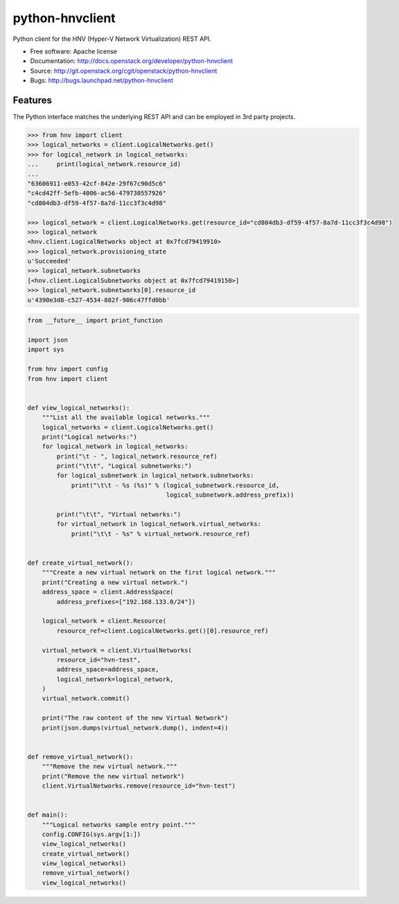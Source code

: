 ================
python-hnvclient
================

.. image:: https://travis-ci.org/cloudbase/python-hnvclient.svg?branch=master
    :target: https://travis-ci.org/cloudbase/python-hnvclient

Python client for the HNV (Hyper-V Network Virtualization) REST API.


* Free software: Apache license
* Documentation: http://docs.openstack.org/developer/python-hnvclient
* Source: http://git.openstack.org/cgit/openstack/python-hnvclient
* Bugs: http://bugs.launchpad.net/python-hnvclient


Features
--------

The Python interface matches the underlying REST API and can be employed in 3rd party projects.

.. code:: python

    >>> from hnv import client
    >>> logical_networks = client.LogicalNetworks.get()
    >>> for logical_network in logical_networks:
    ...     print(logical_network.resource_id)
    ...
    "63606911-e053-42cf-842e-29f67c90d5c6"
    "c4cd42ff-5efb-4006-ac56-479730557926"
    "cd804db3-df59-4f57-8a7d-11cc3f3c4d98"

    >>> logical_network = client.LogicalNetworks.get(resource_id="cd804db3-df59-4f57-8a7d-11cc3f3c4d98")
    >>> logical_network
    <hnv.client.LogicalNetworks object at 0x7fcd79419910>
    >>> logical_network.provisioning_state
    u'Succeeded'
    >>> logical_network.subnetworks
    [<hnv.client.LogicalSubnetworks object at 0x7fcd79419150>]
    >>> logical_network.subnetworks[0].resource_id
    u'4390e3d8-c527-4534-882f-906c47ffd0bb'

.. code:: python

    from __future__ import print_function

    import json
    import sys

    from hnv import config
    from hnv import client


    def view_logical_networks():
        """List all the available logical networks."""
        logical_networks = client.LogicalNetworks.get()
        print("Logical networks:")
        for logical_network in logical_networks:
            print("\t - ", logical_network.resource_ref)
            print("\t\t", "Logical subnetworks:")
            for logical_subnetwork in logical_network.subnetworks:
                print("\t\t - %s (%s)" % (logical_subnetwork.resource_id,
                                          logical_subnetwork.address_prefix))

            print("\t\t", "Virtual networks:")
            for virtual_network in logical_network.virtual_networks:
                print("\t\t - %s" % virtual_network.resource_ref)


    def create_virtual_network():
        """Create a new virtual network on the first logical network."""
        print("Creating a new virtual network.")
        address_space = client.AddressSpace(
            address_prefixes=["192.168.133.0/24"])

        logical_network = client.Resource(
            resource_ref=client.LogicalNetworks.get()[0].resource_ref)

        virtual_network = client.VirtualNetworks(
            resource_id="hvn-test",
            address_space=address_space,
            logical_network=logical_network,
        )
        virtual_network.commit()

        print("The raw content of the new Virtual Network")
        print(json.dumps(virtual_network.dump(), indent=4))


    def remove_virtual_network():
        """Remove the new virtual network."""
        print("Remove the new virtual network")
        client.VirtualNetworks.remove(resource_id="hvn-test")


    def main():
        """Logical networks sample entry point."""
        config.CONFIG(sys.argv[1:])
        view_logical_networks()
        create_virtual_network()
        view_logical_networks()
        remove_virtual_network()
        view_logical_networks()
